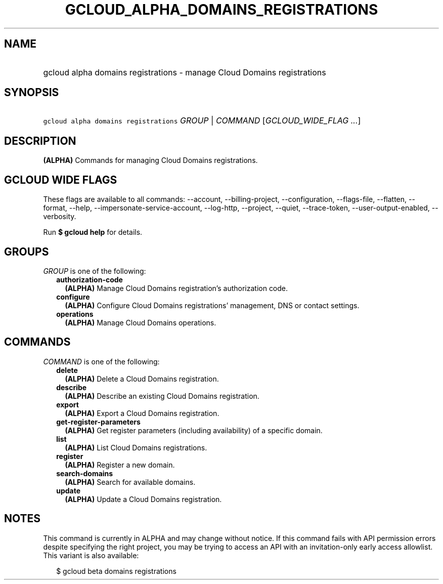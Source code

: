 
.TH "GCLOUD_ALPHA_DOMAINS_REGISTRATIONS" 1



.SH "NAME"
.HP
gcloud alpha domains registrations \- manage Cloud Domains registrations



.SH "SYNOPSIS"
.HP
\f5gcloud alpha domains registrations\fR \fIGROUP\fR | \fICOMMAND\fR [\fIGCLOUD_WIDE_FLAG\ ...\fR]



.SH "DESCRIPTION"

\fB(ALPHA)\fR Commands for managing Cloud Domains registrations.



.SH "GCLOUD WIDE FLAGS"

These flags are available to all commands: \-\-account, \-\-billing\-project,
\-\-configuration, \-\-flags\-file, \-\-flatten, \-\-format, \-\-help,
\-\-impersonate\-service\-account, \-\-log\-http, \-\-project, \-\-quiet,
\-\-trace\-token, \-\-user\-output\-enabled, \-\-verbosity.

Run \fB$ gcloud help\fR for details.



.SH "GROUPS"

\f5\fIGROUP\fR\fR is one of the following:

.RS 2m
.TP 2m
\fBauthorization\-code\fR
\fB(ALPHA)\fR Manage Cloud Domains registration's authorization code.

.TP 2m
\fBconfigure\fR
\fB(ALPHA)\fR Configure Cloud Domains registrations' management, DNS or contact
settings.

.TP 2m
\fBoperations\fR
\fB(ALPHA)\fR Manage Cloud Domains operations.


.RE
.sp

.SH "COMMANDS"

\f5\fICOMMAND\fR\fR is one of the following:

.RS 2m
.TP 2m
\fBdelete\fR
\fB(ALPHA)\fR Delete a Cloud Domains registration.

.TP 2m
\fBdescribe\fR
\fB(ALPHA)\fR Describe an existing Cloud Domains registration.

.TP 2m
\fBexport\fR
\fB(ALPHA)\fR Export a Cloud Domains registration.

.TP 2m
\fBget\-register\-parameters\fR
\fB(ALPHA)\fR Get register parameters (including availability) of a specific
domain.

.TP 2m
\fBlist\fR
\fB(ALPHA)\fR List Cloud Domains registrations.

.TP 2m
\fBregister\fR
\fB(ALPHA)\fR Register a new domain.

.TP 2m
\fBsearch\-domains\fR
\fB(ALPHA)\fR Search for available domains.

.TP 2m
\fBupdate\fR
\fB(ALPHA)\fR Update a Cloud Domains registration.


.RE
.sp

.SH "NOTES"

This command is currently in ALPHA and may change without notice. If this
command fails with API permission errors despite specifying the right project,
you may be trying to access an API with an invitation\-only early access
allowlist. This variant is also available:

.RS 2m
$ gcloud beta domains registrations
.RE

